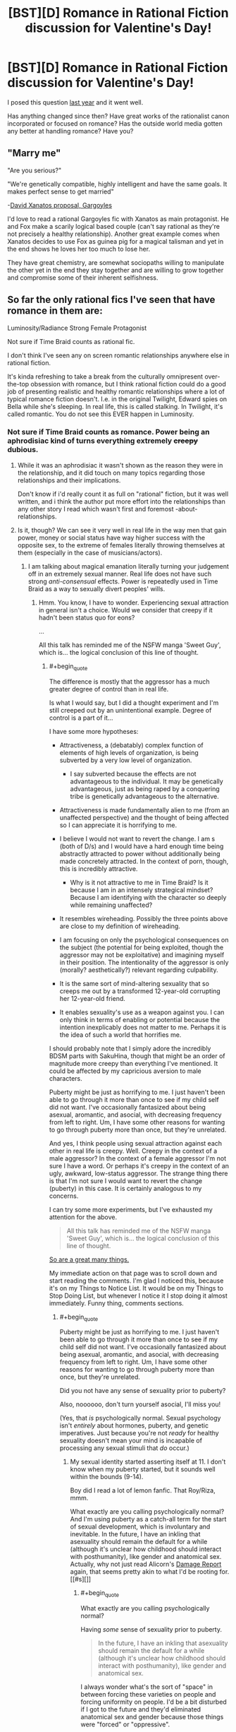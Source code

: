 #+TITLE: [BST][D] Romance in Rational Fiction discussion for Valentine's Day!

* [BST][D] Romance in Rational Fiction discussion for Valentine's Day!
:PROPERTIES:
:Author: AmeteurOpinions
:Score: 17
:DateUnix: 1455344700.0
:END:
I posed this question [[https://www.reddit.com/r/rational/comments/1xu1zn/d_romance_in_rationalist_fiction/?][last year]] and it went well.

Has anything changed since then? Have great works of the rationalist canon incorporated or focused on romance? Has the outside world media gotten any better at handling romance? Have you?


** "Marry me"

"Are you serious?"

"We're genetically compatible, highly intelligent and have the same goals. It makes perfect sense to get married"

-[[https://www.youtube.com/watch?v=qzu3IT590h4][David Xanatos proposal, Gargoyles]]

I'd love to read a rational Gargoyles fic with Xanatos as main protagonist. He and Fox make a scarily logical based couple (can't say rational as they're not precisely a healthy relationship). Another great example comes when Xanatos decides to use Fox as guinea pig for a magical talisman and yet in the end shows he loves her too much to lose her.

They have great chemistry, are somewhat sociopaths willing to manipulate the other yet in the end they stay together and are willing to grow together and compromise some of their inherent selfishness.
:PROPERTIES:
:Author: Faust91x
:Score: 12
:DateUnix: 1455391976.0
:END:


** So far the only rational fics I've seen that have romance in them are:

Luminosity/Radiance Strong Female Protagonist

Not sure if Time Braid counts as rational fic.

I don't think I've seen any on screen romantic relationships anywhere else in rational fiction.

It's kinda refreshing to take a break from the culturally omnipresent over-the-top obsession with romance, but I think rational fiction could do a good job of presenting realistic and healthy romantic relationships where a lot of typical romance fiction doesn't. I.e. in the original Twilight, Edward spies on Bella while she's sleeping. In real life, this is called stalking. In Twilight, it's called romantic. You do not see this EVER happen in Luminosity.
:PROPERTIES:
:Author: Sailor_Vulcan
:Score: 10
:DateUnix: 1455372278.0
:END:

*** Not sure if Time Braid counts as romance. Power being an aphrodisiac kind of turns everything extremely +creepy+ dubious.
:PROPERTIES:
:Author: Transfuturist
:Score: 7
:DateUnix: 1455385105.0
:END:

**** While it was an aphrodisiac it wasn't shown as the reason they were in the relationship, and it did touch on many topics regarding those relationships and their implications.

Don't know if i'd really count it as full on "rational" fiction, but it was well written, and i think the author put more effort into the relationships than any other story I read which wasn't first and foremost -about- relationships.
:PROPERTIES:
:Author: IomKg
:Score: 3
:DateUnix: 1455456112.0
:END:


**** Is it, though? We can see it very well in real life in the way men that gain power, money or social status have way higher success with the opposite sex, to the extreme of females literally throwing themselves at them (especially in the case of musicians/actors).
:PROPERTIES:
:Author: elevul
:Score: 0
:DateUnix: 1455400230.0
:END:

***** I am talking about magical emanation literally turning your judgement off in an extremely sexual manner. Real life does not have such strong /anti-consensual/ effects. Power is repeatedly used in Time Braid as a way to sexually divert peoples' wills.
:PROPERTIES:
:Author: Transfuturist
:Score: 5
:DateUnix: 1455417597.0
:END:

****** Hmm. You know, I have to wonder. Experiencing sexual attraction in general isn't a choice. Would we consider that creepy if it hadn't been status quo for eons?

...

All this talk has reminded me of the NSFW manga 'Sweet Guy', which is... the logical conclusion of this line of thought.
:PROPERTIES:
:Author: gabbalis
:Score: 6
:DateUnix: 1455430725.0
:END:

******* #+begin_quote
  The difference is mostly that the aggressor has a much greater degree of control than in real life.
#+end_quote

Is what I would say, but I did a thought experiment and I'm still creeped out by an unintentional example. Degree of control is a part of it...

I have some more hypotheses:

- Attractiveness, a (debatably) complex function of elements of high levels of organization, is being subverted by a very low level of organization.

  - I say subverted because the effects are not advantageous to the individual. It may be genetically advantageous, just as being raped by a conquering tribe is genetically advantageous to the alternative.

- Attractiveness is made fundamentally alien to me (from an unaffected perspective) and the thought of being affected so I can appreciate it is horrifying to me.
- I believe I would not want to revert the change. I am s (both of D/s) and I would have a hard enough time being abstractly attracted to power without additionally being made concretely attracted. In the context of porn, though, this is incredibly attractive.

  - Why is it not attractive to me in Time Braid? Is it because I am in an intensely strategical mindset? Because I am identifying with the character so deeply while remaining unaffected?

- It resembles wireheading. Possibly the three points above are close to my definition of wireheading.
- I am focusing on only the psychological consequences on the subject (the potential for being exploited, though the aggressor may not be exploitative) and imagining myself in their position. The intentionality of the aggressor is only (morally? aesthetically?) relevant regarding culpability.
- It is the same sort of mind-altering sexuality that so creeps me out by a transformed 12-year-old corrupting her 12-year-old friend.
- It enables sexuality's use as a weapon against you. I can only think in terms of enabling or potential because the intention inexplicably does not matter to me. Perhaps it is the idea of such a world that horrifies me.

I should probably note that I simply adore the incredibly BDSM parts with SakuHina, though that might be an order of magnitude more creepy than everything I've mentioned. It could be affected by my capricious aversion to male characters.

Puberty might be just as horrifying to me. I just haven't been able to go through it more than once to see if my child self did not want. I've occasionally fantasized about being asexual, aromantic, and asocial, with decreasing frequency from left to right. Um, I have some other reasons for wanting to go through puberty more than once, but they're unrelated.

And yes, I think people using sexual attraction against each other in real life is creepy. Well. Creepy in the context of a male aggressor? In the context of a female aggressor I'm not sure I have a word. Or perhaps it's creepy in the context of an ugly, awkward, low-status aggressor. The strange thing there is that I'm not sure I would want to revert the change (puberty) in this case. It is certainly analogous to my concerns.

I can try some more experiments, but I've exhausted my attention for the above.

#+begin_quote
  All this talk has reminded me of the NSFW manga 'Sweet Guy', which is... the logical conclusion of this line of thought.
#+end_quote

[[http://i2.kym-cdn.com/photos/images/original/000/710/410/379.png][So are a great many things.]]

My immediate action on that page was to scroll down and start reading the comments. I'm glad I noticed this, because it's on my Things to Notice List. It would be on my Things to Stop Doing List, but whenever I notice it I stop doing it almost immediately. Funny thing, comments sections.
:PROPERTIES:
:Author: Transfuturist
:Score: 3
:DateUnix: 1455458033.0
:END:

******** #+begin_quote
  Puberty might be just as horrifying to me. I just haven't been able to go through it more than once to see if my child self did not want. I've occasionally fantasized about being asexual, aromantic, and asocial, with decreasing frequency from left to right. Um, I have some other reasons for wanting to go through puberty more than once, but they're unrelated.
#+end_quote

Did you not have any sense of sexuality prior to puberty?

Also, noooooo, don't turn yourself asocial, I'll miss you!

(Yes, that /is/ psychologically normal. Sexual psychology isn't /entirely/ about hormones, puberty, and genetic imperatives. Just because you're not /ready/ for healthy sexuality doesn't mean your mind is incapable of processing any sexual stimuli that /do/ occur.)
:PROPERTIES:
:Score: 2
:DateUnix: 1455501347.0
:END:

********* My sexual identity started asserting itself at 11. I don't know when my puberty started, but it sounds well within the bounds (9-14).

Boy did I read a lot of lemon fanfic. That Roy/Riza, mmm.

What exactly are you calling psychologically normal? And I'm using puberty as a catch-all term for the start of sexual development, which is involuntary and inevitable. In the future, I have an inkling that asexuality should remain the default for a while (although it's unclear how childhood should interact with posthumanity), like gender and anatomical sex. Actually, why not just read Alicorn's [[http://alicorn.elcenia.com/stories/damagereport.shtml][Damage Report]] again, that seems pretty akin to what I'd be rooting for. [[#s][]]
:PROPERTIES:
:Author: Transfuturist
:Score: 1
:DateUnix: 1455502937.0
:END:

********** #+begin_quote
  What exactly are you calling psychologically normal?
#+end_quote

Having /some/ sense of sexuality prior to puberty.

#+begin_quote
  In the future, I have an inkling that asexuality should remain the default for a while (although it's unclear how childhood should interact with posthumanity), like gender and anatomical sex.
#+end_quote

I always wonder what's the sort of "space" in between forcing these varieties on people and forcing uniformity on people. I'd be a bit disturbed if I got to the future and they'd eliminated anatomical sex and gender because those things were "forced" or "oppressive".

OTOH, ideologically I'm a gender abolitionist, so I'm being inconsistent here.

And on the third and weirder hand, if I got to the future and there were all kinds of invent-your-own fads in gender and anatomical sex, right down to how the bits go together, then I'd breathe a massive sigh of relief that everything had gone just fine.

But I guess I have a completely different perspective because I was always the short, underdeveloped kid waiting for puberty to /really/ kick in, and also because I perceive my current self as fully continuous with my pre-pubescent self (hence always saying that on the scale of "five-year-old vs deathist vs transhumanist", I'm the five-year-old).
:PROPERTIES:
:Score: 2
:DateUnix: 1455503446.0
:END:

*********** #+begin_quote
  Having some sense of sexuality prior to puberty.
#+end_quote

I was not aware of it at all. I knew about sex, and I actually got in trouble in first grade for lecturing about reproduction, but sexual attraction was completely alien to me until around fourth grade.

#+begin_quote
  OTOH, ideologically I'm a gender abolitionist, so I'm being inconsistent here.
#+end_quote

Abolitionist in what way? I'd certainly abolish involuntary anatomical sex and gender identity. I can imagine people in the future wanting to literally try on gender dysphoria, but as always, in a purely consensual fashion.

#+begin_quote
  And on the third and weirder hand, if I got to the future and there were all kinds of invent-your-own fads in gender and anatomical sex, right down to how the bits go together, then I'd breathe a massive sigh of relief that everything had gone just fine.
#+end_quote

The third hand is generally the weirdest. But if not all avatar expression or sensory erogeny is somatic, then anatomical sex can get even weirder. Orientation will also become several orders of magnitude more interesting. Fetishization will be normalized, and any mode of interaction with any configuration of people and objects will be sexualized.
:PROPERTIES:
:Author: Transfuturist
:Score: 1
:DateUnix: 1455505162.0
:END:


*** #+begin_quote
  I.e. in the original Twilight, Edward spies on Bella while she's sleeping. In real life, this is called stalking. In Twilight, it's called romantic. You do not see this EVER happen in Luminosity.
#+end_quote

To expand on that, in /Luminosity/, sometimes he does watch her while she sleeps - but only once they're dating, and once she's agreed. His sister Alice looked into the future and warned him that doing it any other way would ruin any chance of Rational!Bella ever even being friendly to him.
:PROPERTIES:
:Author: Evan_Th
:Score: 2
:DateUnix: 1455604894.0
:END:


*** #+begin_quote
  Luminosity/Radiance *Strong Female Protagonist*
#+end_quote

BWAHAHAHAHA, no.

It started like that, no doubt, but as the story continued any semblance of Bella being strong or rational disappeared in smoke.

Though it can be considered realistic, since as time went on Bella became increasingly emotional and more reliant on reacting to situations rather than proactively plan for them in advance, slowly dropping her rationality in the face of "muh Edward, where is much Edward?".

To be fair, that could be interpreted as a consequence of the vampirical soul mates bond, but still.
:PROPERTIES:
:Author: elevul
:Score: -4
:DateUnix: 1455401621.0
:END:

**** I think it was more a consequence of things spiraling too far outside of her control for her to adopt her desired, rationalist-esque strategies. You can't really Chessmaster unless you have a solid information/power base and that was something Bella lacked in increasing amounts as the story progressed.

Plus we can also argue that her rational ability was compromised by all of her new attachments, and the subsequent threat to these attachments. It's a rare person that can completely rationalize through most of their loved ones being threatened, especially when said person is in no position to help said loved ones.

TL;DR: I find your comment rather inaccurate, and your downvotes well deserved.
:PROPERTIES:
:Author: Kishoto
:Score: 4
:DateUnix: 1455423019.0
:END:


** [[/u/Velorien]]'s Rational!Naruto fanfic [[https://www.fanfiction.net/s/9311012/1/Lighting-Up-the-Dark][Lighting up the Dark]] has some romance in it. I don't know how rational the romance is but it seems pretty healthy compared to mainstream media romance stuff at least.
:PROPERTIES:
:Author: Bowbreaker
:Score: 7
:DateUnix: 1455386561.0
:END:

*** IIRC, [[https://wertifloke.wordpress.com/table-of-contents/][/The Waves Arisen/]] had romantic elements as well, and was also a higher quality story in general.
:PROPERTIES:
:Author: OutOfNiceUsernames
:Score: 2
:DateUnix: 1455422684.0
:END:


*** The romance in that is quite puerile, though, if I remember correctly. It does make sense considering the age of the characters, but it's cringy none the less.
:PROPERTIES:
:Author: elevul
:Score: 1
:DateUnix: 1455402766.0
:END:


** Oh, [[http://docfuture.tumblr.com/post/82363551272/fall-of-doc-future-contents][Fall of Doc Future]] has a bunch of romance! The sequels as well.
:PROPERTIES:
:Author: FeepingCreature
:Score: 7
:DateUnix: 1455408432.0
:END:

*** Gotta toss in an obligatory poly warning here.

Not to say that polyamory is bad, it's a fascinating concept, but the way it's approached in that series has a rather polarizing effect, as far as I can recall. Most people who devote any interest to it seem to be very hot/cold about it.
:PROPERTIES:
:Author: Kishoto
:Score: 4
:DateUnix: 1455423155.0
:END:

**** I was okay with the poly (though I didn't quite enjoy its treatment) until the AI was introduced. Then I dropped it like a hot rock.
:PROPERTIES:
:Author: Transfuturist
:Score: 1
:DateUnix: 1455503277.0
:END:

***** I stopped at the end of book two because, when I reached that point, book three didn't exist as of yet. Does Doc Future[[#s][]] or something?
:PROPERTIES:
:Author: Kishoto
:Score: 1
:DateUnix: 1455503762.0
:END:

****** I don't know what happened with the AI. It introduced itself in a anthropomorphized feminine form and made some claim to his heart and I closed the tab and never looked back.
:PROPERTIES:
:Author: Transfuturist
:Score: 3
:DateUnix: 1455546902.0
:END:


**** Do you know where I could go for elaboration on that? Any discussions on how polyamory is handled in Doc Future, for example?
:PROPERTIES:
:Author: callmebrotherg
:Score: 1
:DateUnix: 1455698326.0
:END:


** I /still/ want a new Pygmalion - part ancient Greek, part Shaw - set in an AI research facility. Probably cynical with an ending featuring ElizAI going foom in an unfriendly manner.

At least that's the image that [[https://www.youtube.com/watch?v=t3mC4485Ue0]["Without You"]] brings to /my/ mind.
:PROPERTIES:
:Author: LiteralHeadCannon
:Score: 6
:DateUnix: 1455345446.0
:END:

*** Singing malevolent AIs... yes please.

Actually wait, this is Portal, isn't it?
:PROPERTIES:
:Author: NotUnusualYet
:Score: 6
:DateUnix: 1455352802.0
:END:


** I think this discussion might open up in significant new directions if the definition here was expanded from merely "great works of the rationalist canon [with a side order of] romance", to the topic of rational romance in general.

Rather than presupposing (not that I'm accusing you of that, but I'm just pointing out a possible fallacy) that all romance is by definition irrational on some level, we could ask the question: of all the stories that might be considered "romances", how many of them are rational?

Because then that opens up the space to things like Jane Austen's novels, which are definitely considered romances, and which, I would argue, are refreshingly rational. Unfortunately, most of the stuff that passes for romance in the mainstream media /doesn't/ qualify as rational IMO. Way too many of the plots are wholly dependent on characters merely not telling each other some important truth when they first have the opportunity.

I think I've gotten better at portraying romance in my writing. My /Captain America/ fic, [[https://www.fanfiction.net/s/10305962/1/Echoes-and-Questions][Echoes and Questions]], for example, is two canon characters (Steve Rogers and Sharon Carter) sitting down to have a rational conversation about what would be involved in maintaining a romantic relationship with Captain America. There are biological concerns, disparity-of-physical-strength concerns, psychological concerns, emotional concerns... It feels like nobody ever writes about this kind of stuff in the romance genre, and definitely not in the comic-book-superhero genre, so it leaves open vast tracts of land :) in which to write compelling stories.

And then my four-novel epic /Downton Abbey/ rewrite fic, [[https://www.fanfiction.net/s/10078078/1/Trust-and-Providence][Trust and Providence]], does away with two whole series' worth of the TV show's shallow main romance plot by having the two primary characters talk plainly about their terrible secret and then get engaged /in the first chapter/. Which leaves 500K+ words to actually /tell a compelling and intelligent story/. It's a thorough example of how to write a romance where the parties act rationally, almost never hide information from each other, aren't separated by obvious contrivances, and yet still struggle with antagonistic forces that threaten to tear them apart (e.g., infertility, WWI, paraplegia, rape recovery, plain old exhaustion from being parents and trying to run a business and a family simultaneously). As a bonus, it has plenty of explicit sex scenes and not a single one of them is merely gratuitous. Because, you know, compelling drama and sexuality can be intertwined in a long-term marriage!
:PROPERTIES:
:Author: rcobleigh
:Score: 3
:DateUnix: 1455754793.0
:END:


** I'm working on a rational work where one of the subthemes is romance and loss as it relates to a world that has reincarnation, including some level of memory and emotional remembrance of past lives.

It's set in [[#s][]]. The main characters are one SI and 4 of the friends he makes, who become [[#s][]] There may be one or two others who technically count as main characters or romantic interests, I haven't decided quite how to square the pentagon on that yet.
:PROPERTIES:
:Author: JackStargazer
:Score: 2
:DateUnix: 1455390292.0
:END:


** I just thought of an idea for a squicky rational story. How about a researcher in either genetics or robotics that decides that the best way to get companions most fitting to a set of desired parameters is to raise them from scratch in a kind of [[http://tvtropes.org/pmwiki/pmwiki.php/Main/WifeHusbandry][Hikaru Genji plot]].

And have the fic deal with the social and moral ramifications of it. It could tie to the role of service robots in the future and what would a being designed to please its master think of that role, particularly if such a being has consciousness. I'm not sure if that'd be too squicky though...
:PROPERTIES:
:Author: Faust91x
:Score: 2
:DateUnix: 1455497587.0
:END:
